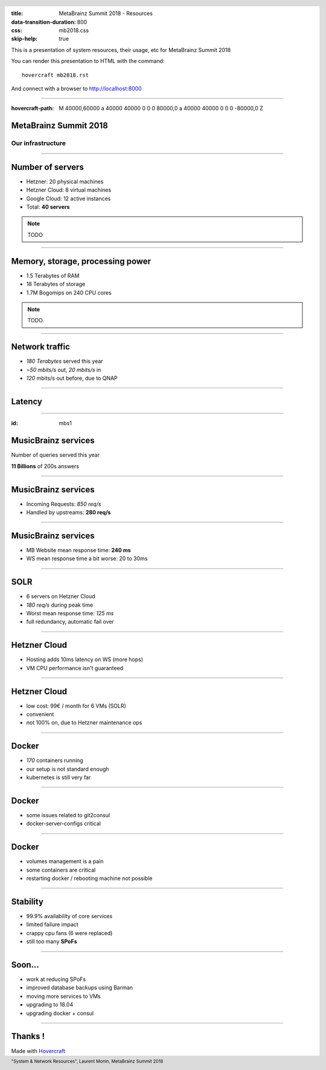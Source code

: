 :title: MetaBrainz Summit 2018 - Resources
:data-transition-duration: 800
:css: mb2018.css
:skip-help: true

This is a presentation of system resources, their usage, etc for MetaBrainz Summit 2018

You can render this presentation to HTML with the command::

    hovercraft mb2018.rst

And connect with a browser to http://localhost:8000

.. header::

    .. image:: images/background.png

 
 .. footer::

    "System & Network Resources", Laurent Monin, MetaBrainz Summit 2018 

----

:hovercraft-path: M 40000,60000 a 40000 40000 0 0 0 80000,0 a 40000 40000 0 0 0 -80000,0 Z


MetaBrainz Summit 2018
======================

Our infrastructure
------------------


----

Number of servers
=================

* Hetzner: 20 physical machines

* Hetzner Cloud: 8 virtual machines

* Google Cloud: 12 active instances

* Total: **40 servers**

.. note::

    TODO

----

Memory, storage, processing power
=================================

* 1.5 Terabytes of RAM

* 18 Terabytes of storage

* 1.7M Bogomips on 240 CPU cores


.. note::

    TODO.

----


Network traffic
===============

* *180 Terabytes* served this year

* *~50 mbits/s* out, *20 mbits/s* in

* *120* mbits/s out before, due to QNAP


----

Latency
=======

.. image:: images/ping_latency_world.png
    :height: 600px


----

:id: mbs1

MusicBrainz services
====================

Number of queries served this year
  
**11 Billions** of 200s answers


----


MusicBrainz services
====================

* Incoming Requests: *850 req/s*

* Handled by upstreams: **280 req/s**

----


MusicBrainz services
====================

* MB Website mean response time: **240 ms**
* WS mean response time a bit worse: 20 to 30ms



----

SOLR
====

* 6 servers on Hetzner Cloud
* *180 req/s* during peak time
* Worst mean response time: *125 ms*
* full redundancy, automatic fail over

----

Hetzner Cloud
=============

* Hosting adds 10ms latency on WS (more hops)
* VM CPU performance isn't guaranteed

----

Hetzner Cloud
=============

* low cost: 99€ / month for 6 VMs (SOLR)
* convenient
* not 100% on, due to Hetzner maintenance ops

----

Docker
======

* *170* containers running
* our setup is not standard enough
* kubernetes is still very far

----

Docker
======

* some issues related to git2consul
* docker-server-configs critical

----

Docker
======

* volumes management is a pain
* some containers are critical
* restarting docker / rebooting machine not possible



----

Stability
=================

* 99.9% availability of core services
* limited failure impact
* crappy cpu fans (6 were replaced)
* still too many **SPoFs**

----

Soon...
=======

* work at reducing SPoFs
* improved database backups using Barman
* moving more services to VMs
* upgrading to 18.04
* upgrading docker + consul


----


Thanks !
========

Made with Hovercraft_

.. _Hovercraft: https://github.com/regebro/hovercraft
